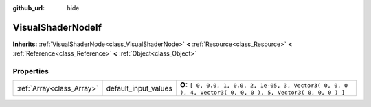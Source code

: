 :github_url: hide

.. Generated automatically by doc/tools/makerst.py in Godot's source tree.
.. DO NOT EDIT THIS FILE, but the VisualShaderNodeIf.xml source instead.
.. The source is found in doc/classes or modules/<name>/doc_classes.

.. _class_VisualShaderNodeIf:

VisualShaderNodeIf
==================

**Inherits:** :ref:`VisualShaderNode<class_VisualShaderNode>` **<** :ref:`Resource<class_Resource>` **<** :ref:`Reference<class_Reference>` **<** :ref:`Object<class_Object>`



Properties
----------

+---------------------------+----------------------+--------------------------------------------------------------------------------------------------------------+
| :ref:`Array<class_Array>` | default_input_values | **O:** ``[ 0, 0.0, 1, 0.0, 2, 1e-05, 3, Vector3( 0, 0, 0 ), 4, Vector3( 0, 0, 0 ), 5, Vector3( 0, 0, 0 ) ]`` |
+---------------------------+----------------------+--------------------------------------------------------------------------------------------------------------+


